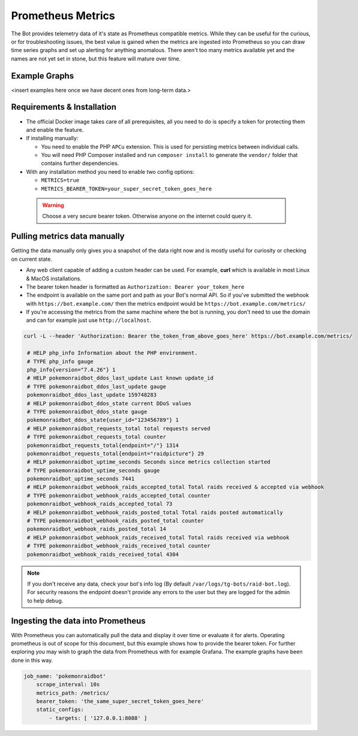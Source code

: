 Prometheus Metrics
==================

The Bot provides telemetry data of it's state as Prometheus compatible metrics.
While they can be useful for the curious, or for troubleshooting issues, the best value is gained when the metrics are ingested into Prometheus so you can
draw time series graphs and set up alerting for anything anomalous. There aren't too many metrics available yet and the names are not yet set in stone, but this feature
will mature over time.

Example Graphs
--------------

<insert examples here once we have decent ones from long-term data.>

Requirements & Installation
---------------------------

* The official Docker image takes care of all prerequisites, all you need to do is specify a token for protecting them and enable the feature.
* If installing manually:

  * You need to enable the PHP ``APCu`` extension. This is used for persisting metrics between individual calls.
  * You will need PHP Composer installed and run ``composer install`` to generate the ``vendor/`` folder that contains further dependencies.

* With any installation method you need to enable two config options:

  * ``METRICS=true``
  * ``METRICS_BEARER_TOKEN=your_super_secret_token_goes_here``

 .. warning::
    Choose a very secure bearer token. Otherwise anyone on the internet could query it.

Pulling metrics data manually
-----------------------------

Getting the data manually only gives you a snapshot of the data right now and is mostly useful for curiosity or checking on current state.

* Any web client capable of adding a custom header can be used. For example, **curl** which is available in most Linux & MacOS installations.
* The bearer token header is formatted as ``Authorization: Bearer your_token_here``
* The endpoint is available on the same port and path as your Bot's normal API. So if you've submitted the webhook with ``https://bot.example.com/`` then the metrics endpoint would be ``https://bot.example.com/metrics/``
* If you're accessing the metrics from the same machine where the bot is running, you don't need to use the domain and can for example just use ``http://localhost``.

.. code-block:: shell

   curl -L --header 'Authorization: Bearer the_token_from_above_goes_here' https://bot.example.com/metrics/

    # HELP php_info Information about the PHP environment.
    # TYPE php_info gauge
    php_info{version="7.4.26"} 1
    # HELP pokemonraidbot_ddos_last_update Last known update_id
    # TYPE pokemonraidbot_ddos_last_update gauge
    pokemonraidbot_ddos_last_update 159748283
    # HELP pokemonraidbot_ddos_state current DDoS values
    # TYPE pokemonraidbot_ddos_state gauge
    pokemonraidbot_ddos_state{user_id="123456789"} 1
    # HELP pokemonraidbot_requests_total total requests served
    # TYPE pokemonraidbot_requests_total counter
    pokemonraidbot_requests_total{endpoint="/"} 1314
    pokemonraidbot_requests_total{endpoint="raidpicture"} 29
    # HELP pokemonraidbot_uptime_seconds Seconds since metrics collection started
    # TYPE pokemonraidbot_uptime_seconds gauge
    pokemonraidbot_uptime_seconds 7441
    # HELP pokemonraidbot_webhook_raids_accepted_total Total raids received & accepted via webhook
    # TYPE pokemonraidbot_webhook_raids_accepted_total counter
    pokemonraidbot_webhook_raids_accepted_total 73
    # HELP pokemonraidbot_webhook_raids_posted_total Total raids posted automatically
    # TYPE pokemonraidbot_webhook_raids_posted_total counter
    pokemonraidbot_webhook_raids_posted_total 14
    # HELP pokemonraidbot_webhook_raids_received_total Total raids received via webhook
    # TYPE pokemonraidbot_webhook_raids_received_total counter
    pokemonraidbot_webhook_raids_received_total 4304

.. note::
    If you don't receive any data, check your bot's info log (By default ``/var/logs/tg-bots/raid-bot.log``). For security reasons the endpoint doesn't provide any errors to the user but they are logged for the admin to help debug.


Ingesting the data into Prometheus
----------------------------------

With Prometheus you can automatically pull the data and display it over time or evaluate it for alerts.
Operating prometheus is out of scope for this document, but this example shows how to provide the bearer token. For further exploring you may wish to graph the data from Prometheus with for example Grafana. The example graphs have been done in this way.

.. code-block:: yaml

   job_name: 'pokemonraidbot'
       scrape_interval: 10s
       metrics_path: /metrics/
       bearer_token: 'the_same_super_secret_token_goes_here'
       static_configs:
           - targets: [ '127.0.0.1:8088' ]
